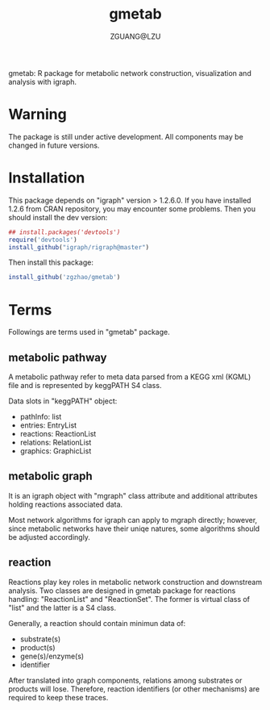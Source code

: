#+TITLE: gmetab
#+AUTHOR: ZGUANG@LZU
#+DATE:
#+OPTIONS: H:4 toc:nil ^:{} num:t html-style:nil html-scripts:nil
#+STARTUP: content

gmetab: R package for metabolic network construction, visualization and analysis with igraph.


* Warning
The package is still under active development. All components may be changed in future versions.

* Installation
This package depends on "igraph" version > 1.2.6.0. If you have installed 1.2.6 from CRAN repository, you may encounter some problems.
Then you should install the dev version:
#+begin_src R :exports code :tangle yes :eval never :ravel eval=TRUE
  ## install.packages('devtools')
  require('devtools')
  install_github("igraph/rigraph@master")
#+end_src

Then install this package:
#+begin_src R :exports code :tangle yes :eval never :ravel eval=FALSE
  install_github('zgzhao/gmetab')
#+end_src

* Terms
Followings are terms used in "gmetab" package.
** metabolic pathway
A metabolic pathway refer to meta data parsed from a KEGG xml (KGML) file and is represented by keggPATH S4 class.

Data slots in "keggPATH" object:
- pathInfo: list
- entries: EntryList
- reactions: ReactionList
- relations: RelationList
- graphics: GraphicList

** metabolic graph
It is an igraph object with "mgraph" class attribute and additional attributes holding reactions associated data.

Most network algorithms for igraph can apply to mgraph directly; however, since metabolic networks have their uniqe natures, some algorithms should be adjusted accordingly.

** reaction
Reactions play key roles in metabolic network construction and downstream analysis.
Two classes are designed in gmetab package for reactions handling: "ReactionList" and "ReactionSet".
The former is virtual class of "list" and the latter is a S4 class.

Generally, a reaction should contain minimun data of:
- substrate(s)
- product(s)
- gene(s)/enzyme(s)
- identifier
After translated into graph components, relations among substrates or products will lose. Therefore, reaction identifiers (or other mechanisms) are required to keep these traces.
